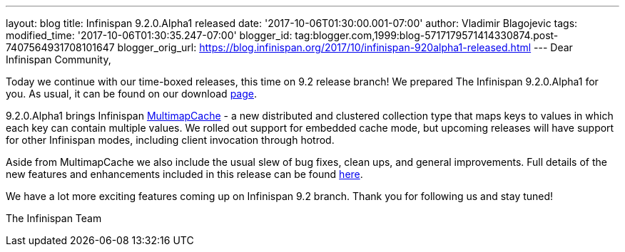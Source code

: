 ---
layout: blog
title: Infinispan 9.2.0.Alpha1 released
date: '2017-10-06T01:30:00.001-07:00'
author: Vladimir Blagojevic
tags: 
modified_time: '2017-10-06T01:30:35.247-07:00'
blogger_id: tag:blogger.com,1999:blog-5717179571414330874.post-7407564931708101647
blogger_orig_url: https://blog.infinispan.org/2017/10/infinispan-920alpha1-released.html
---
Dear Infinispan Community,

Today we continue with our time-boxed releases, this time on 9.2 release
branch! We prepared The Infinispan 9.2.0.Alpha1 for you. As usual, it
can be found on our download http://infinispan.org/download/[page].

9.2.0.Alpha1 brings Infinispan
https://github.com/infinispan/infinispan/blob/cb025dab181b9ebd16aa05512f641c39aa1fb84f/documentation/src/main/asciidoc/user_guide/multimapcache.adoc[MultimapCache]
- a new distributed and clustered collection type that maps keys to
values in which each key can contain multiple values. We rolled out
support for embedded cache mode, but upcoming releases will have support
for other Infinispan modes, including client invocation through
hotrod.

Aside from MultimapCache we also include the usual slew of bug fixes,
clean ups, and general improvements. Full details of the new features
and enhancements included in this release can be found
https://issues.jboss.org/secure/ReleaseNote.jspa?version=12335605&projectId=12310799[here].

We have a lot more exciting features coming up on Infinispan 9.2 branch.
Thank you for following us and stay tuned!

The Infinispan Team
